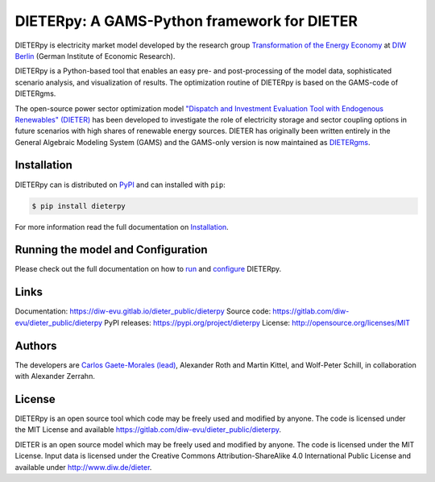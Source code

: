 **************************
DIETERpy: A GAMS-Python framework for DIETER
**************************

.. image:: https://img.shields.io/pypi/v/dieterpy.svg
   :target: https://pypi.python.org/pypi/dieterpy
   :alt: DIETERpy Version

DIETERpy is electricity market model developed by the research group `Transformation of the Energy Economy <https://twitter.com/transenerecon>`_ at `DIW Berlin <https://www.diw.de/en/diw_01.c.604205.en/energy__transportation__environment_department.html>`__ (German Institute of Economic Research).

DIETERpy is a Python-based tool that enables an easy pre- and post-processing of the model data, sophisticated scenario analysis, and visualization of results. The optimization routine of DIETERpy is based on the GAMS-code of DIETERgms.

The open-source power sector optimization model `"Dispatch and Investment Evaluation Tool with Endogenous Renewables" (DIETER) <https://www.diw.de/de/diw_01.c.599753.de/modelle.html#ab_599749>`__ has been developed to investigate the role of electricity storage and sector coupling options in future scenarios with high shares of renewable energy sources. DIETER has originally been written entirely in the General Algebraic Modeling System (GAMS) and the GAMS-only version is now maintained as DIETERgms_. 

.. _DIETERgms: https://gitlab.com/diw-evu/dieter_public/dietergms

Installation
------------

DIETERpy can is distributed on PyPI_ and can installed with ``pip``:

.. code-block:: console

    $ pip install dieterpy

For more information read the full documentation on Installation_.

.. _PyPI: https://pypi.org/project/dieterpy
.. _Installation: https://diw-evu.gitlab.io/dieter_public/dieterpy/gettingstarted/installation

Running the model and Configuration
------------

Please check out the full documentation on how to run_ and configure_ DIETERpy.

.. _run: https://diw-evu.gitlab.io/dieter_public/dieterpy/gettingstarted/running
.. _configure: https://diw-evu.gitlab.io/dieter_public/dieterpy/gettingstarted/configuration

Links
------------

Documentation: https://diw-evu.gitlab.io/dieter_public/dieterpy
Source code: https://gitlab.com/diw-evu/dieter_public/dieterpy
PyPI releases: https://pypi.org/project/dieterpy
License: http://opensource.org/licenses/MIT

Authors
------------

The developers are `Carlos Gaete-Morales (lead) <mailto:cdgaete@gmail.com>`_, Alexander Roth and Martin Kittel, and Wolf-Peter Schill, in collaboration with Alexander Zerrahn.

License
------------

DIETERpy is an open source tool which code may be freely used and modified by anyone. The code is licensed under the MIT License and available https://gitlab.com/diw-evu/dieter_public/dieterpy.

DIETER is an open source model which may be freely used and modified by anyone. The code is licensed under the MIT License. Input data is licensed under the Creative Commons Attribution-ShareAlike 4.0 International Public License and available under http://www.diw.de/dieter.